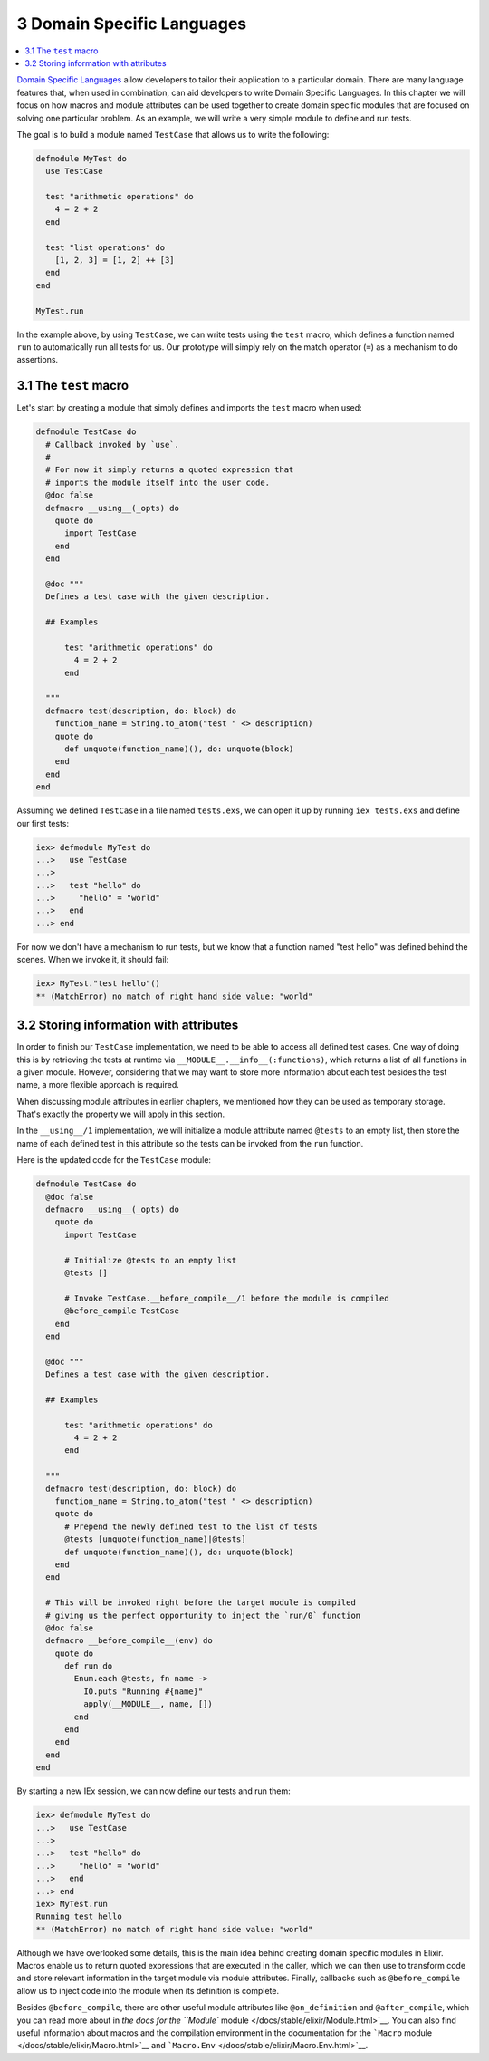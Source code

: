 3 Domain Specific Languages
==========================================================

.. contents:: :local:

`Domain Specific
Languages <https://en.wikipedia.org/wiki/Domain-specific_language>`__
allow developers to tailor their application to a particular domain.
There are many language features that, when used in combination, can aid
developers to write Domain Specific Languages. In this chapter we will
focus on how macros and module attributes can be used together to create
domain specific modules that are focused on solving one particular
problem. As an example, we will write a very simple module to define and
run tests.

The goal is to build a module named ``TestCase`` that allows us to write
the following:

.. code:: elixir

    defmodule MyTest do
      use TestCase

      test "arithmetic operations" do
        4 = 2 + 2
      end

      test "list operations" do
        [1, 2, 3] = [1, 2] ++ [3]
      end
    end

    MyTest.run

In the example above, by using ``TestCase``, we can write tests using
the ``test`` macro, which defines a function named ``run`` to
automatically run all tests for us. Our prototype will simply rely on
the match operator (``=``) as a mechanism to do assertions.

3.1 The ``test`` macro
----------------------

Let's start by creating a module that simply defines and imports the
``test`` macro when used:

.. code:: elixir

    defmodule TestCase do
      # Callback invoked by `use`.
      #
      # For now it simply returns a quoted expression that
      # imports the module itself into the user code.
      @doc false
      defmacro __using__(_opts) do
        quote do
          import TestCase
        end
      end

      @doc """
      Defines a test case with the given description.

      ## Examples

          test "arithmetic operations" do
            4 = 2 + 2
          end

      """
      defmacro test(description, do: block) do
        function_name = String.to_atom("test " <> description)
        quote do
          def unquote(function_name)(), do: unquote(block)
        end
      end
    end

Assuming we defined ``TestCase`` in a file named ``tests.exs``, we can
open it up by running ``iex tests.exs`` and define our first tests:

.. code:: iex

    iex> defmodule MyTest do
    ...>   use TestCase
    ...>
    ...>   test "hello" do
    ...>     "hello" = "world"
    ...>   end
    ...> end

For now we don't have a mechanism to run tests, but we know that a
function named "test hello" was defined behind the scenes. When we
invoke it, it should fail:

.. code:: iex

    iex> MyTest."test hello"()
    ** (MatchError) no match of right hand side value: "world"

3.2 Storing information with attributes
---------------------------------------

In order to finish our ``TestCase`` implementation, we need to be able
to access all defined test cases. One way of doing this is by retrieving
the tests at runtime via ``__MODULE__.__info__(:functions)``, which
returns a list of all functions in a given module. However, considering
that we may want to store more information about each test besides the
test name, a more flexible approach is required.

When discussing module attributes in earlier chapters, we mentioned how
they can be used as temporary storage. That's exactly the property we
will apply in this section.

In the ``__using__/1`` implementation, we will initialize a module
attribute named ``@tests`` to an empty list, then store the name of each
defined test in this attribute so the tests can be invoked from the
``run`` function.

Here is the updated code for the ``TestCase`` module:

.. code:: elixir

    defmodule TestCase do
      @doc false
      defmacro __using__(_opts) do
        quote do
          import TestCase

          # Initialize @tests to an empty list
          @tests []

          # Invoke TestCase.__before_compile__/1 before the module is compiled
          @before_compile TestCase
        end
      end

      @doc """
      Defines a test case with the given description.

      ## Examples

          test "arithmetic operations" do
            4 = 2 + 2
          end

      """
      defmacro test(description, do: block) do
        function_name = String.to_atom("test " <> description)
        quote do
          # Prepend the newly defined test to the list of tests
          @tests [unquote(function_name)|@tests]
          def unquote(function_name)(), do: unquote(block)
        end
      end

      # This will be invoked right before the target module is compiled
      # giving us the perfect opportunity to inject the `run/0` function
      @doc false
      defmacro __before_compile__(env) do
        quote do
          def run do
            Enum.each @tests, fn name ->
              IO.puts "Running #{name}"
              apply(__MODULE__, name, [])
            end
          end
        end
      end
    end

By starting a new IEx session, we can now define our tests and run them:

.. code:: iex

    iex> defmodule MyTest do
    ...>   use TestCase
    ...>
    ...>   test "hello" do
    ...>     "hello" = "world"
    ...>   end
    ...> end
    iex> MyTest.run
    Running test hello
    ** (MatchError) no match of right hand side value: "world"

Although we have overlooked some details, this is the main idea behind
creating domain specific modules in Elixir. Macros enable us to return
quoted expressions that are executed in the caller, which we can then
use to transform code and store relevant information in the target
module via module attributes. Finally, callbacks such as
``@before_compile`` allow us to inject code into the module when its
definition is complete.

Besides ``@before_compile``, there are other useful module attributes
like ``@on_definition`` and ``@after_compile``, which you can read more
about in `the docs for the ``Module``
module </docs/stable/elixir/Module.html>`__. You can also find useful
information about macros and the compilation environment in the
documentation for the ```Macro``
module </docs/stable/elixir/Macro.html>`__ and
```Macro.Env`` </docs/stable/elixir/Macro.Env.html>`__.
